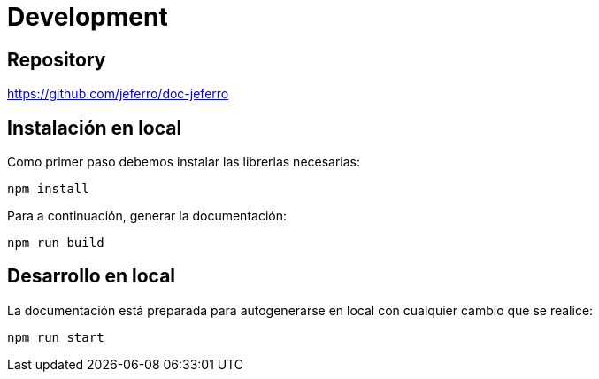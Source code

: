 
= Development



== Repository

https://github.com/jeferro/doc-jeferro



== Instalación en local

Como primer paso debemos instalar las librerias necesarias:

[source,bash]
----
npm install
----

Para a continuación, generar la documentación:

[source,bash]
----
npm run build
----



== Desarrollo en local

La documentación está preparada para autogenerarse en local con cualquier cambio que se realice:

[source,bash]
----
npm run start
----